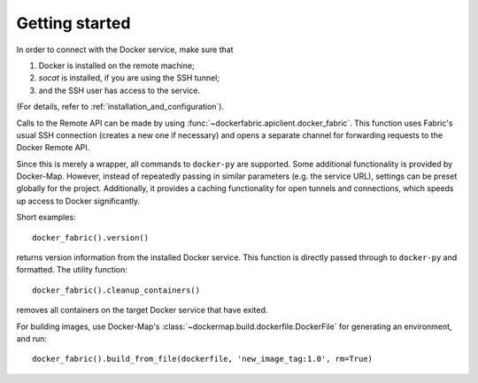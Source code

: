 .. _getting_started:

===============
Getting started
===============

In order to connect with the Docker service, make sure that

1. Docker is installed on the remote machine;
2. `socat` is installed, if you are using the SSH tunnel;
3. and the SSH user has access to the service.

(For details, refer to :ref:`installation_and_configuration`).


Calls to the Remote API can be made by using :func:`~dockerfabric.apiclient.docker_fabric`. This function uses Fabric's
usual SSH connection (creates a new one if necessary) and opens a separate channel for forwarding requests to the
Docker Remote API.

Since this is merely a wrapper, all commands to ``docker-py`` are supported. Some additional functionality is provided
by Docker-Map. However, instead of repeatedly passing in similar parameters (e.g. the service URL), settings can be
preset globally for the project. Additionally, it provides a caching functionality for open tunnels and connections,
which speeds up access to Docker significantly.


Short examples::

   docker_fabric().version()

returns version information from the installed Docker service. This function is directly passed through to
``docker-py`` and formatted. The utility function::

   docker_fabric().cleanup_containers()

removes all containers on the target Docker service that have exited.

For building images, use Docker-Map's :class:`~dockermap.build.dockerfile.DockerFile` for generating an environment,
and run::

   docker_fabric().build_from_file(dockerfile, 'new_image_tag:1.0', rm=True)

